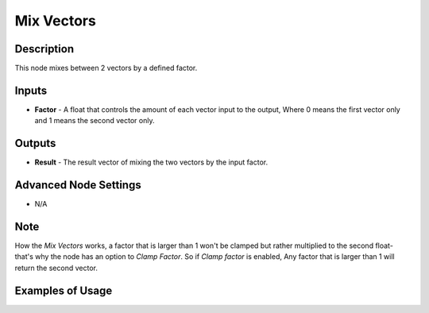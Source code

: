 Mix Vectors
===========

Description
-----------
This node mixes between 2 vectors by a defined factor.

.. image:: images/mix_vectors_node.png
   :width: 160pt

Inputs
------

- **Factor** - A float that controls the amount of each vector input to the output, Where 0 means the first vector only and 1 means the second vector only.


Outputs
-------

- **Result** - The result vector of mixing the two vectors by the input factor.

Advanced Node Settings
----------------------

- N/A

Note
----

How the *Mix Vectors* works, a factor that is larger than 1 won't be clamped but rather multiplied to the second float- that's why the node has an option to *Clamp Factor*. So if *Clamp factor* is enabled, Any factor that is larger than 1 will return the second vector.

Examples of Usage
-----------------

.. image:: gifs/mix_vectors_node_example.gif
